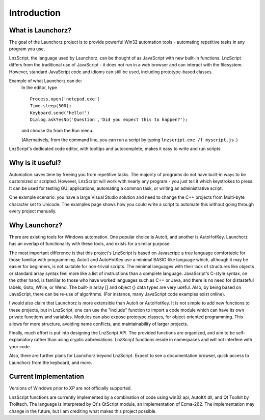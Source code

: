 =================
Introduction
=================


What is Launchorz?
================================

The goal of the Launchorz project is to provide powerful Win32 automation tools - automating repetitive tasks in any program you use.

LnzScript, the language used by Launchorz, can be thought of as JavaScript with new built-in functions. LnzScript differs from the traditional use of JavaScript - it does not run in a web browser and can interact with the filesystem. However, standard JavaScript code and idioms can still be used, including prototype-based classes.

Example of what Launchorz can do:
	In the editor, type

	::
	
		Process.open('notepad.exe')
		Time.sleep(500);
		Keyboard.send('hello!')
		Dialog.askYesNo('Question','Did you expect this to happen?');
		
	and choose Go from the Run menu. 
	
	(Alternatively, from the command line, you can run a script by typing ``lnzscript.exe /f myscript.js`` .)

LnzScript's dedicated code editor, with tooltips and autocomplete, makes it easy to write and run scripts.

Why is it useful?
==============================

Automation saves time by freeing you from repetitive tasks. The majority of programs do not have built-in ways to be customized or scripted. However, LnzScript will work with nearly any program - you just tell it which keystrokes to press. It can be used for testing GUI applications, automating a common task, or writing an administrative script.

One example scenario: you have a large Visual Studio solution and need to change the C++ projects from Multi-byte character set to Unicode. The examples page shows how you could write a script to automate this without going through every project manually. 

Why Launchorz?
==============================

There are existing tools for Windows automation. One popular choice is AutoIt, and another is AutoHotKey.  Launchorz has an overlap of functionality with these tools, and exists for a similar purpose.

The most important difference is that this project's LnzScript is based on Javascript: a true language comfortable for those familiar with programming. AutoIt and AutoHotKey use a minimal BASIC-like language which, although it may be easier for beginners, is not suitable for non-trivial scripts. The minimal languages with their lack of structures like objects or standard array syntax feel more like a list of instructions than a complete language. JavaScript's C-style syntax, on the other hand, is familiar to those who have worked languages such as  C++ or Java, and there is no need for distasteful labels, Goto, While, or Wend. The built-in array [] and object {} data types are very useful. Also, by being based on JavaScript, there can be re-use of algorithms. (For instance, many JavaScript code examples exist online).

I would also claim that Launchorz is more extensible than AutoIt or AutoHotKey. It is not simple to add new functions to these projects, but in LnzScript, one can use the "include" function to import a code module which can have its own private functions and variables. Modules can also expose prototype classes, for object-oriented programming. This allows for more structure, avoiding name conflicts, and maintainability of larger projects. 

Finally, much effort is put into designing the LnzScript API. The provided functions are organized, and aim to be self-explanatory rather than using cryptic abbreviations. LnzScript functions reside in namespaces and will not interfere with your code.

Also, there are further plans for Launchorz beyond LnzScript. Expect to see a documentation browser, quick access to Launchorz from the keyboard, and more.

.. (commented out) WSH is another option, provided by Microsoft. JavaScript as well as other active scripting languages are available. However, it is not very well documented, is not simple to use for automation, and some users disable it due to security concerns.

Current Implementation
====================================
Versions of Windows prior to XP are not officially supported.

LnzScript functions are currently implemented by a combination of code using win32 api, AutoItX dll, and Qt Toolkit by Trolltech. The language is interpreted by Qt's QtScript module, an implementation of Ecma-262. The implementation may change in the future, but I am crediting what makes this project possible.




